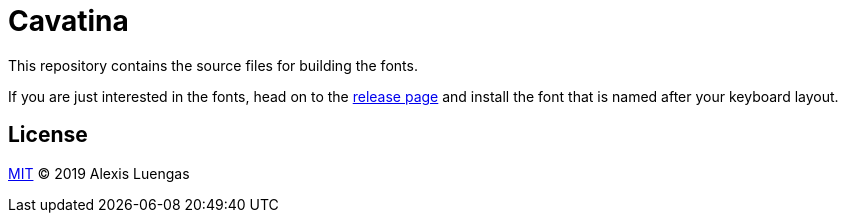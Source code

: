 = Cavatina

This repository contains the source files for building the fonts.

If you are just interested in the fonts, head on to the link:https://github.com/LexLuengas/cavatina/releases[release page] and install the font that is named after your keyboard layout.

== License

link:LICENSE[MIT] © 2019 Alexis Luengas